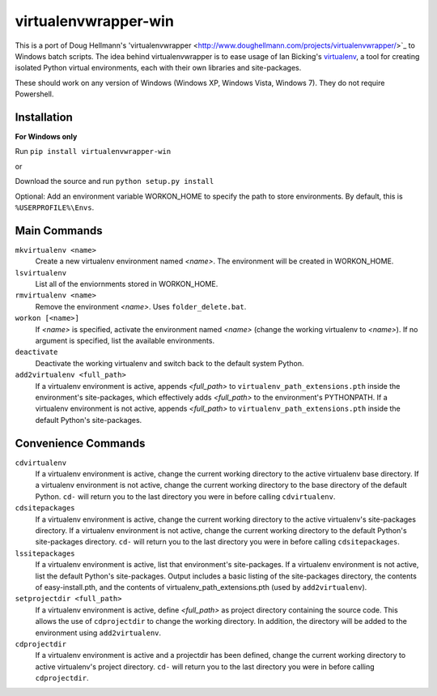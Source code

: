virtualenvwrapper-win
=====================

This is a port of Doug Hellmann's 'virtualenvwrapper <http://www.doughellmann.com/projects/virtualenvwrapper/>`_ to Windows batch scripts. The idea behind virtualenvwrapper is to ease usage of Ian Bicking's `virtualenv <http://pypi.python.org/pypi/virtualenv>`_, a tool for creating isolated Python virtual environments, each with their own libraries and site-packages.

These should work on any version of Windows (Windows XP, Windows Vista, Windows 7). They do not require Powershell.

Installation
------------
**For Windows only**

Run ``pip install virtualenvwrapper-win``

or 

Download the source and run ``python setup.py install``

Optional: Add an environment variable WORKON_HOME to specify the path to store environments. By default, this is ``%USERPROFILE%\Envs``.

Main Commands
-------------
``mkvirtualenv <name>``
    Create a new virtualenv environment named *<name>*.  The environment will 
    be created in WORKON_HOME.

``lsvirtualenv``
    List all of the enviornments stored in WORKON_HOME.

``rmvirtualenv <name>``
    Remove the environment *<name>*. Uses ``folder_delete.bat``.

``workon [<name>]``
    If *<name>* is specified, activate the environment named *<name>* (change 
    the working virtualenv to *<name>*). If no argument is specified, list 
    the available environments.

``deactivate``
    Deactivate the working virtualenv and switch back to the default system 
    Python.

``add2virtualenv <full_path>``
    If a virtualenv environment is active, appends *<full_path>* to 
    ``virtualenv_path_extensions.pth`` inside the environment's site-packages,
    which effectively adds *<full_path>* to the environment's PYTHONPATH. 
    If a virtualenv environment is not active, appends *<full_path>* to
    ``virtualenv_path_extensions.pth`` inside the default Python's 
    site-packages.
    
Convenience Commands
--------------------
``cdvirtualenv``
    If a virtualenv environment is active, change the current working 
    directory to the active virtualenv base directory. If a virtualenv 
    environment is not active, change the current working directory to 
    the base directory of the default Python. ``cd-`` will return you 
    to the last directory you were in before calling ``cdvirtualenv``.

``cdsitepackages``
    If a virtualenv environment is active, change the current working 
    directory to the active virtualenv's site-packages directory. If 
    a virtualenv environment is not active, change the current working 
    directory to the default Python's site-packages directory. ``cd-`` 
    will return you to the last directory you were in before calling 
    ``cdsitepackages``.

``lssitepackages``
    If a virtualenv environment is active, list that environment's 
    site-packages. If a virtualenv environment is not active, list the 
    default Python's site-packages. Output includes a basic listing of 
    the site-packages directory, the contents of easy-install.pth, 
    and the contents of virtualenv_path_extensions.pth (used by 
    ``add2virtualenv``).

``setprojectdir <full_path>``
    If a virtualenv environment is active, define *<full_path>* as project 
    directory containing the source code.  This allows the use of ``cdprojectdir``
    to change the working directory. In addition, the directory will be 
    added to the environment using ``add2virtualenv``.

``cdprojectdir``
    If a virtualenv environment is active and a projectdir has been defined,
    change the current working directory to active virtualenv's project directory.
    ``cd-`` will return you to the last directory you were in before calling 
    ``cdprojectdir``.

